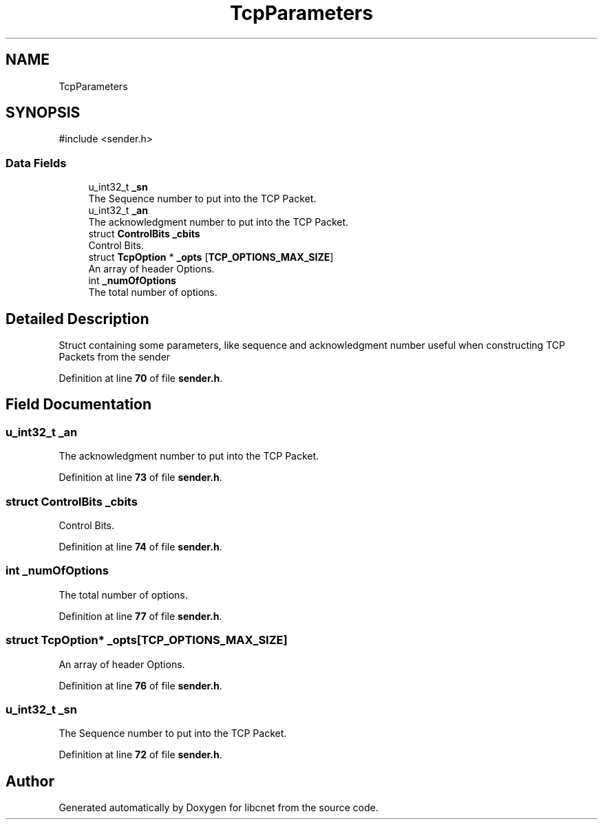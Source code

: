 .TH "TcpParameters" 3 "Version v01.01r" "libcnet" \" -*- nroff -*-
.ad l
.nh
.SH NAME
TcpParameters
.SH SYNOPSIS
.br
.PP
.PP
\fR#include <sender\&.h>\fP
.SS "Data Fields"

.in +1c
.ti -1c
.RI "u_int32_t \fB_sn\fP"
.br
.RI "The Sequence number to put into the TCP Packet\&. "
.ti -1c
.RI "u_int32_t \fB_an\fP"
.br
.RI "The acknowledgment number to put into the TCP Packet\&. "
.ti -1c
.RI "struct \fBControlBits\fP \fB_cbits\fP"
.br
.RI "Control Bits\&. "
.ti -1c
.RI "struct \fBTcpOption\fP * \fB_opts\fP [\fBTCP_OPTIONS_MAX_SIZE\fP]"
.br
.RI "An array of header Options\&. "
.ti -1c
.RI "int \fB_numOfOptions\fP"
.br
.RI "The total number of options\&. "
.in -1c
.SH "Detailed Description"
.PP 
Struct containing some parameters, like sequence and acknowledgment number useful when constructing TCP Packets from the sender 
.PP
Definition at line \fB70\fP of file \fBsender\&.h\fP\&.
.SH "Field Documentation"
.PP 
.SS "u_int32_t _an"

.PP
The acknowledgment number to put into the TCP Packet\&. 
.PP
Definition at line \fB73\fP of file \fBsender\&.h\fP\&.
.SS "struct \fBControlBits\fP _cbits"

.PP
Control Bits\&. 
.PP
Definition at line \fB74\fP of file \fBsender\&.h\fP\&.
.SS "int _numOfOptions"

.PP
The total number of options\&. 
.PP
Definition at line \fB77\fP of file \fBsender\&.h\fP\&.
.SS "struct \fBTcpOption\fP* _opts[\fBTCP_OPTIONS_MAX_SIZE\fP]"

.PP
An array of header Options\&. 
.PP
Definition at line \fB76\fP of file \fBsender\&.h\fP\&.
.SS "u_int32_t _sn"

.PP
The Sequence number to put into the TCP Packet\&. 
.PP
Definition at line \fB72\fP of file \fBsender\&.h\fP\&.

.SH "Author"
.PP 
Generated automatically by Doxygen for libcnet from the source code\&.
